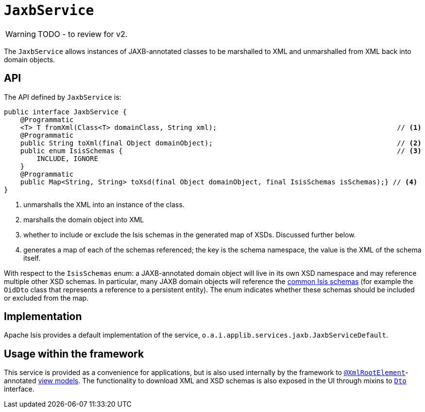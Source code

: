 = `JaxbService`

:Notice: Licensed to the Apache Software Foundation (ASF) under one or more contributor license agreements. See the NOTICE file distributed with this work for additional information regarding copyright ownership. The ASF licenses this file to you under the Apache License, Version 2.0 (the "License"); you may not use this file except in compliance with the License. You may obtain a copy of the License at. http://www.apache.org/licenses/LICENSE-2.0 . Unless required by applicable law or agreed to in writing, software distributed under the License is distributed on an "AS IS" BASIS, WITHOUT WARRANTIES OR  CONDITIONS OF ANY KIND, either express or implied. See the License for the specific language governing permissions and limitations under the License.
:page-partial:

WARNING: TODO - to review for v2.

The `JaxbService` allows instances of JAXB-annotated classes to be marshalled to XML and unmarshalled from XML back into domain objects.

== API

The API defined by `JaxbService` is:

[source,java]
----
public interface JaxbService {
    @Programmatic
    <T> T fromXml(Class<T> domainClass, String xml);                                            // <1>
    @Programmatic
    public String toXml(final Object domainObject);                                             // <2>
    public enum IsisSchemas {                                                                   // <3>
        INCLUDE, IGNORE
    }
    @Programmatic
    public Map<String, String> toXsd(final Object domainObject, final IsisSchemas isSchemas);} // <4>
}
----
<1> unmarshalls the XML into an instance of the class.
<2> marshalls the domain object into XML
<3> whether to include or exclude the Isis schemas in the generated map of XSDs.
Discussed further below.
<4> generates a map of each of the schemas referenced; the key is the schema namespace, the value is the XML of the schema itself.

With respect to the `IsisSchemas` enum: a JAXB-annotated domain object will live in its own XSD namespace and may reference multiple other XSD schemas.
In particular, many JAXB domain objects will reference the
xref:refguide:schema:about.adoc[common Isis schemas] (for example the `OidDto` class that represents a reference to a persistent entity).
The enum indicates whether these schemas should be included or excluded from the map.

== Implementation

Apache Isis provides a default implementation of the service, `o.a.i.applib.services.jaxb.JaxbServiceDefault`.

== Usage within the framework

This service is provided as a convenience for applications, but is also used internally by the framework to
xref:refguide:applib-ant:XmlRootElement.adoc[`@XmlRootElement`]-annotated
xref:userguide:fun:building-blocks.adoc#view-models[view models].
The functionality to download XML and XSD schemas is also exposed in the UI through mixins to xref:refguide:applib-cm:classes/mixins.adoc#Dto[`Dto`] interface.


